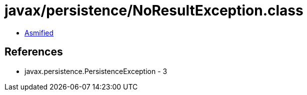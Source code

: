 = javax/persistence/NoResultException.class

 - link:NoResultException-asmified.java[Asmified]

== References

 - javax.persistence.PersistenceException - 3
